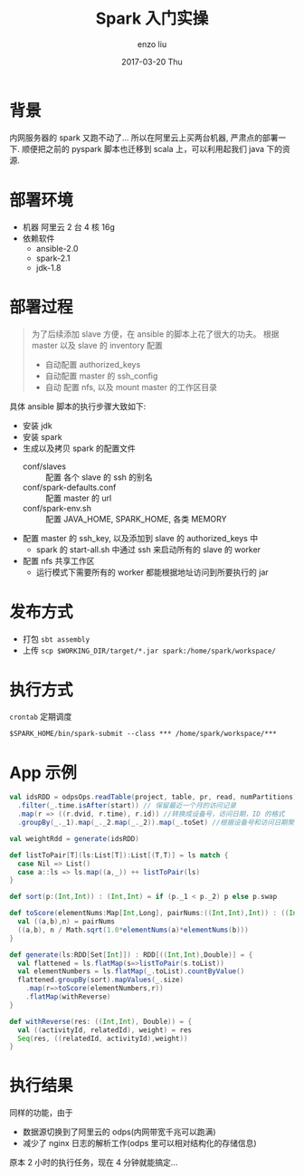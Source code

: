 #+TITLE:       Spark 入门实操
#+AUTHOR:      enzo liu
#+EMAIL:       liuenze6516@gmail.com
#+DATE:        2017-03-20 Thu
#+URI:         /blog/%y/%m/%d/spark-practise
#+KEYWORDS:    spark
#+TAGS:        spark
#+LANGUAGE:    en
#+OPTIONS:     H:3 num:nil toc:nil \n:nil ::t |:t ^:nil -:nil f:t *:t <:t
#+DESCRIPTION: spark

* 背景
内网服务器的 spark 又跑不动了... 所以在阿里云上买两台机器, 严肃点的部署一下.
顺便把之前的 pyspark 脚本也迁移到 scala 上，可以利用起我们 java 下的资源.

* 部署环境
- 机器
  阿里云 2 台 4 核 16g
- 依赖软件
  - ansible-2.0
  - spark-2.1
  - jdk-1.8

* 部署过程
#+BEGIN_QUOTE
为了后续添加 slave 方便，在 ansible 的脚本上花了很大的功夫。
根据 master 以及 slave 的 inventory 配置
- 自动配置 authorized_keys
- 自动配置 master 的 ssh_config
- 自动 配置 nfs, 以及 mount master 的工作区目录
#+END_QUOTE

具体 ansible 脚本的执行步骤大致如下:
  - 安装 jdk
  - 安装 spark
  - 生成以及拷贝 spark 的配置文件
    - conf/slaves :: 配置 各个 slave 的 ssh 的别名
    - conf/spark-defaults.conf :: 配置 master 的 url
    - conf/spark-env.sh :: 配置 JAVA_HOME, SPARK_HOME, 各类 MEMORY
  - 配置 master 的 ssh_key, 以及添加到 slave 的 authorized_keys 中
    - spark 的 start-all.sh 中通过 ssh 来启动所有的 slave 的 worker
  - 配置 nfs 共享工作区
    - 运行模式下需要所有的 worker 都能根据地址访问到所要执行的 jar

* 发布方式
- 打包
  =sbt assembly=
- 上传
  =scp $WORKING_DIR/target/*.jar spark:/home/spark/workspace/=

* 执行方式
 =crontab= 定期调度
#+BEGIN_SRC shell
$SPARK_HOME/bin/spark-submit --class *** /home/spark/workspace/***
#+END_SRC

* App 示例
#+BEGIN_SRC scala
  val idsRDD = odpsOps.readTable(project, table, pr, read, numPartitions)
    .filter(_.time.isAfter(start)) // 保留最近一个月的访问记录
    .map(r => ((r.dvid, r.time), r.id)) //转换成设备号，访问日期，ID 的格式
    .groupBy(_._1).map(_._2.map(_._2)).map(_.toSet) //根据设备号和访问日期聚合，且仅保留 ID 的信息

  val weightRdd = generate(idsRDD)

  def listToPair[T](ls:List[T]):List[(T,T)] = ls match {
    case Nil => List()
    case a::ls => ls.map((a,_)) ++ listToPair(ls)
  }

  def sort(p:(Int,Int)) : (Int,Int) = if (p._1 < p._2) p else p.swap

  def toScore(elementNums:Map[Int,Long], pairNums:((Int,Int),Int)) : ((Int,Int), Double) = {
    val ((a,b),n) = pairNums
    ((a,b), n / Math.sqrt(1.0*elementNums(a)*elementNums(b)))
  }

  def generate(ls:RDD[Set[Int]]) : RDD[((Int,Int),Double)] = {
    val flattened = ls.flatMap(s=>listToPair(s.toList))
    val elementNumbers = ls.flatMap(_.toList).countByValue()
    flattened.groupBy(sort).mapValues(_.size)
      .map(r=>toScore(elementNumbers,r))
      .flatMap(withReverse)
  }

  def withReverse(res: ((Int,Int), Double)) = {
    val ((activityId, relatedId), weight) = res
    Seq(res, ((relatedId, activityId),weight))
  }
#+END_SRC

* 执行结果
同样的功能，由于
- 数据源切换到了阿里云的 odps(内网带宽千兆可以跑满)
- 减少了 nginx 日志的解析工作(odps 里可以相对结构化的存储信息)
原本 2 小时的执行任务，现在 4 分钟就能搞定...
